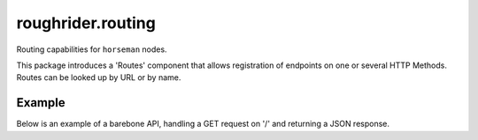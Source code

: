 roughrider.routing
******************

Routing capabilities for ``horseman`` nodes.

This package introduces a 'Routes' component that allows registration of
endpoints on one or several HTTP Methods. Routes can be looked up by URL
or by name.


Example
=======

Below is an example of a barebone API, handling a GET request on '/'
and returning a JSON response.


.. code-block:: python
  import logging
  from bjoern import run
  from horseman.meta import SentryNode, Overhead, APIView
  from horseman.response import Response
  from roughrider.routing import Routes


  class Request(Overhead):

      data = None

      def __init__(self, environ):
          self.environ = environ

      def extract(self):
          self.data = 'somedata'


  class RootNode(SentryNode):

      def __init__(self):
          self.routes = Routes()

    def resolve(self, path: str, environ: dict):
        route = self.routes.match_method(path, environ['REQUEST_METHOD'])
        if route is not None:
            request = Request(environ)
            return route.endpoint(request, **route.params)

      def handle_exception(self, exc_info, environ):
          logging.error(exc_info)


  app = RootNode()

  @app.routes.register('/')
  class View(APIView):

      def GET(self, overhead):
          return Response.to_json(200, {"Result": "OK"})

  run(
      host="0.0.0.0",
      port=8080,
      reuse_port=True,
      wsgi_app=app,
  )
